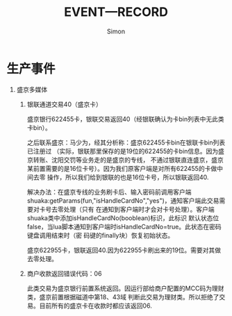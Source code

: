 #+TITLE: EVENT—RECORD
#+AUTHOR:Simon
#+EMAIL: xue.shumeng@yahoo.com
#+KEYWORDS: key
#+OPTIONS: H:1 toc:0

* 生产事件
** 盛京多媒体
*** 银联通道交易40（盛京卡）
    盛京银行622455卡，银联交易返回40（经银联确认为卡bin列表中无此类卡bin）。

    之后联系盛京：马少为，经其分析称：盛京622455卡bin在银联卡bin列表已注册过
    （实际，银联那里保存的是19位的622455的卡bin信息。因为盛京转账、沈阳交罚等业务走的是盛京的专线，
    不通过银联直连盛京，盛京某前置需要的是16位卡号）。因为我们原客户端是对所有622455的卡做中间去零
    操作，所以我们给到银联的也是16位卡号，所以银联返回40.

    解决办法：在盛京专线的业务刷卡后、输入密码前调用客户端
    shuaka:getParams(fun,"isHandleCardNo","yes")，通知客户端此交易需要对卡号去零处理（只有
    在通知到客户端时才会对卡号处理）。客户端shuaka类中添加isHandleCardNo(booblean)标识，此标识
    默认状态位false，当lua脚本通知到客户端时isHandleCardNo=true。此状态在密码键盘调用结束时（密
    码键的finally块）恢复初始状态。
    
    盛京622955卡，银联返回40.因为622955卡刷出来的19位。需要对其做去零处理。
*** 商户收款返回错误代码：06
    此类交易为盛京银行前置系统返回。因运行部给商户配置的MCC码为理财类，盛京前置根据磁道中第18、43域
    判断此交易为理财类。所以拒绝了交易。目前所有的盛京卡在收款时都应该返回06.
